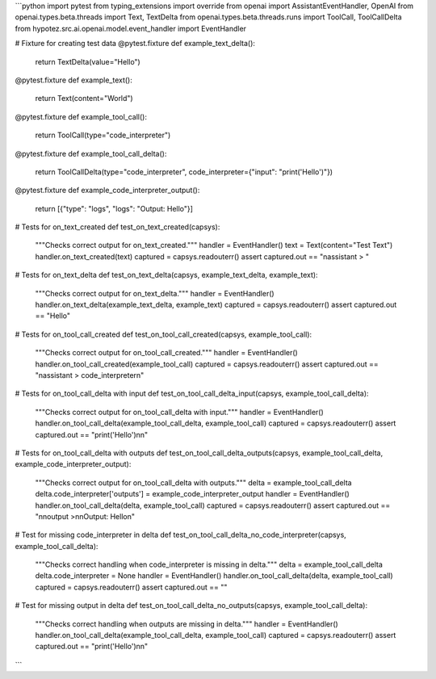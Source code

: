 ```python
import pytest
from typing_extensions import override
from openai import AssistantEventHandler, OpenAI
from openai.types.beta.threads import Text, TextDelta
from openai.types.beta.threads.runs import ToolCall, ToolCallDelta
from hypotez.src.ai.openai.model.event_handler import EventHandler


# Fixture for creating test data
@pytest.fixture
def example_text_delta():
    return TextDelta(value="Hello")


@pytest.fixture
def example_text():
    return Text(content="World")


@pytest.fixture
def example_tool_call():
    return ToolCall(type="code_interpreter")


@pytest.fixture
def example_tool_call_delta():
    return ToolCallDelta(type="code_interpreter", code_interpreter={"input": "print('Hello')"})


@pytest.fixture
def example_code_interpreter_output():
    return [{"type": "logs", "logs": "Output: Hello"}]


# Tests for on_text_created
def test_on_text_created(capsys):
    """Checks correct output for on_text_created."""
    handler = EventHandler()
    text = Text(content="Test Text")
    handler.on_text_created(text)
    captured = capsys.readouterr()
    assert captured.out == "\nassistant > "


# Tests for on_text_delta
def test_on_text_delta(capsys, example_text_delta, example_text):
    """Checks correct output for on_text_delta."""
    handler = EventHandler()
    handler.on_text_delta(example_text_delta, example_text)
    captured = capsys.readouterr()
    assert captured.out == "Hello"


# Tests for on_tool_call_created
def test_on_tool_call_created(capsys, example_tool_call):
    """Checks correct output for on_tool_call_created."""
    handler = EventHandler()
    handler.on_tool_call_created(example_tool_call)
    captured = capsys.readouterr()
    assert captured.out == "\nassistant > code_interpreter\n"


# Tests for on_tool_call_delta with input
def test_on_tool_call_delta_input(capsys, example_tool_call_delta):
    """Checks correct output for on_tool_call_delta with input."""
    handler = EventHandler()
    handler.on_tool_call_delta(example_tool_call_delta, example_tool_call)
    captured = capsys.readouterr()
    assert captured.out == "print('Hello')\n\n"


# Tests for on_tool_call_delta with outputs
def test_on_tool_call_delta_outputs(capsys, example_tool_call_delta, example_code_interpreter_output):
    """Checks correct output for on_tool_call_delta with outputs."""
    delta = example_tool_call_delta
    delta.code_interpreter['outputs'] = example_code_interpreter_output
    handler = EventHandler()
    handler.on_tool_call_delta(delta, example_tool_call)
    captured = capsys.readouterr()
    assert captured.out == "\n\noutput >\n\nOutput: Hello\n"

# Test for missing code_interpreter in delta
def test_on_tool_call_delta_no_code_interpreter(capsys, example_tool_call_delta):
  """Checks correct handling when code_interpreter is missing in delta."""
  delta = example_tool_call_delta
  delta.code_interpreter = None
  handler = EventHandler()
  handler.on_tool_call_delta(delta, example_tool_call)
  captured = capsys.readouterr()
  assert captured.out == ""

# Test for missing output in delta
def test_on_tool_call_delta_no_outputs(capsys, example_tool_call_delta):
    """Checks correct handling when outputs are missing in delta."""
    handler = EventHandler()
    handler.on_tool_call_delta(example_tool_call_delta, example_tool_call)
    captured = capsys.readouterr()
    assert captured.out == "print('Hello')\n\n"



```